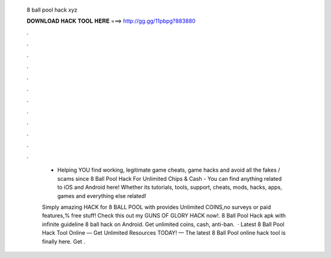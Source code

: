   8 ball pool hack xyz
  
  
  
  𝐃𝐎𝐖𝐍𝐋𝐎𝐀𝐃 𝐇𝐀𝐂𝐊 𝐓𝐎𝐎𝐋 𝐇𝐄𝐑𝐄 ===> http://gg.gg/11pbpg?883880
  
  
  
  .
  
  
  
  .
  
  
  
  .
  
  
  
  .
  
  
  
  .
  
  
  
  .
  
  
  
  .
  
  
  
  .
  
  
  
  .
  
  
  
  .
  
  
  
  .
  
  
  
  .
  
   - Helping YOU find working, legitimate game cheats, game hacks and avoid all the fakes / scams since  8 Ball Pool Hack For Unlimited Chips & Cash -       You can find anything related to iOS and Android here! Whether its tutorials, tools, support, cheats, mods, hacks, apps, games and everything else related!
   
   Simply amazing HACK for 8 BALL POOL with provides Unlimited COINS,no surveys or paid features,% free stuff! Check this out my GUNS OF GLORY HACK now!.  8 Ball Pool Hack apk with infinite guideline 8 ball hack on Android. Get unlimited coins, cash, anti-ban.  · Latest 8 Ball Pool Hack Tool Online — Get Unlimited Resources TODAY! — The latest 8 Ball Pool online hack tool is finally here. Get .
